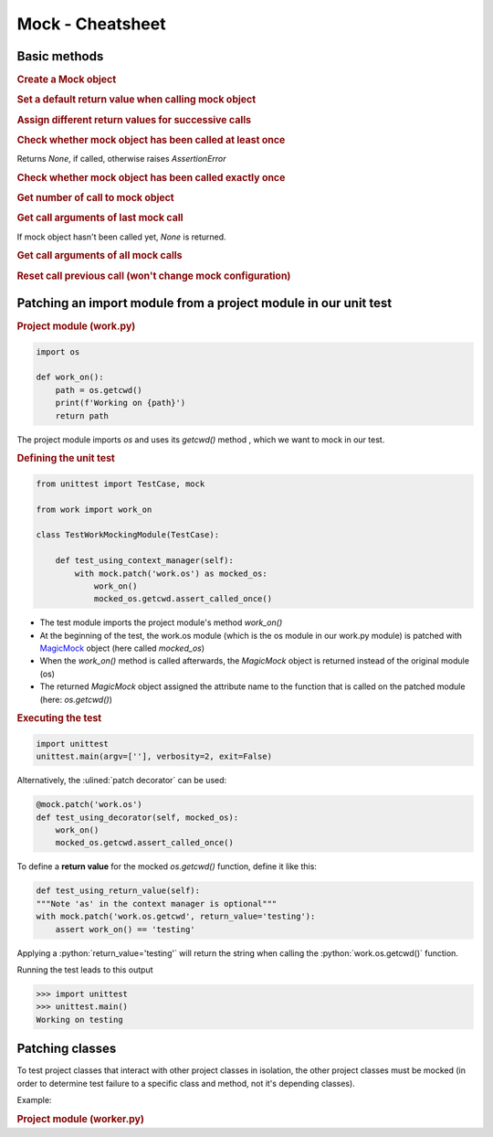 Mock - Cheatsheet
=================
.. thebe-button:: Enable live code execution

Basic methods
-------------
.. rubric:: Create a Mock object

.. jupyter-execute::

    from unittest import mock
    m = mock.Mock()

.. rubric:: Set a default return value when calling mock object

.. jupyter-execute::

    m.return_value = 42
    m()

.. rubric:: Assign different return values for successive calls

.. jupyter-execute::

    m.side_effect = ['foo', 'bar', 'baz']
    print(m())
    print(m())
    print(m())

.. rubric:: Check whether mock object has been called at least once

.. jupyter-execute::
    :raises:

    m = mock.Mock()
    m()
    m.assert_called()

Returns *None*, if called, otherwise raises *AssertionError*

.. rubric:: Check whether mock object has been called exactly once
.. jupyter-execute::

    m = mock.Mock()
    try:
        m.assert_called_once()
    except AssertionError:
        print("No, I wasn't called (yet)")
    m()
    if not m.assert_called_once():
        print("Yeah, now I was called")

.. rubric:: Get number of call to mock object
.. jupyter-execute::

    m = mock.Mock()
    m()
    m()
    m.call_count

.. rubric:: Get call arguments of last mock call
.. jupyter-execute::

    m = mock.Mock()
    m(1, foo='bar')
    m.call_args

If mock object hasn't been called yet, *None* is returned.

.. rubric:: Get call arguments of all mock calls
.. jupyter-execute::

    m = mock.Mock()
    m()
    m(1, foo='bar')
    m(4, baz='bar2')
    m.call_args_list

.. rubric:: Reset call previous call (won't change mock configuration)
.. jupyter-execute::

    m = mock.Mock()
    m()
    m(1, foo='bar')
    m(4, baz='bar2')
    m.reset_mock()
    m.call_args_list

Patching an import module from a project module in our unit test
----------------------------------------------------------------
.. rubric:: Project module (work.py)
.. code-block:: python

    import os

    def work_on():
        path = os.getcwd()
        print(f'Working on {path}')
        return path

The project module imports *os* and uses its *getcwd()* method , which
we want to mock in our test.

.. rubric:: Defining the unit test
.. code-block:: python

    from unittest import TestCase, mock

    from work import work_on

    class TestWorkMockingModule(TestCase):

        def test_using_context_manager(self):
            with mock.patch('work.os') as mocked_os:
                work_on()
                mocked_os.getcwd.assert_called_once()


* The test module imports the project module's method *work_on()*
* At the beginning of the test, the work.os module (which is the os module in
  our work.py module) is patched with `MagicMock`_ object (here called *mocked_os*)
* When the *work_on()* method is called afterwards, the *MagicMock* object is
  returned instead of the original module (os)
* The returned *MagicMock* object assigned the attribute name to the function
  that is called on the patched module (here: *os.getcwd()*)

.. _MagicMock: https://docs.python.org/3/library/unittest.mock.html?highlight=magicmock#unittest.mock.MagicMock

.. rubric:: Executing the test
.. code-block:: python

    import unittest
    unittest.main(argv=[''], verbosity=2, exit=False)

Alternatively, the :ulined:`patch decorator` can be used:

.. code-block:: python

    @mock.patch('work.os')
    def test_using_decorator(self, mocked_os):
        work_on()
        mocked_os.getcwd.assert_called_once()

To define a **return value** for the mocked *os.getcwd()* function, define it
like this:

.. code-block:: python

    def test_using_return_value(self):
    """Note 'as' in the context manager is optional"""
    with mock.patch('work.os.getcwd', return_value='testing'):
        assert work_on() == 'testing'

Applying a :python:`return_value='testing'` will return the string when
calling the :python:`work.os.getcwd()` function.

Running the test leads to this output

.. code-block:: python

    >>> import unittest
    >>> unittest.main()
    Working on testing

Patching classes
----------------
To test project classes that interact with other project classes in isolation,
the other project classes must be mocked (in order to determine test failure
to a specific class and method, not it's depending classes).

Example:

.. rubric:: Project module (worker.py)
.. code-block:: python


